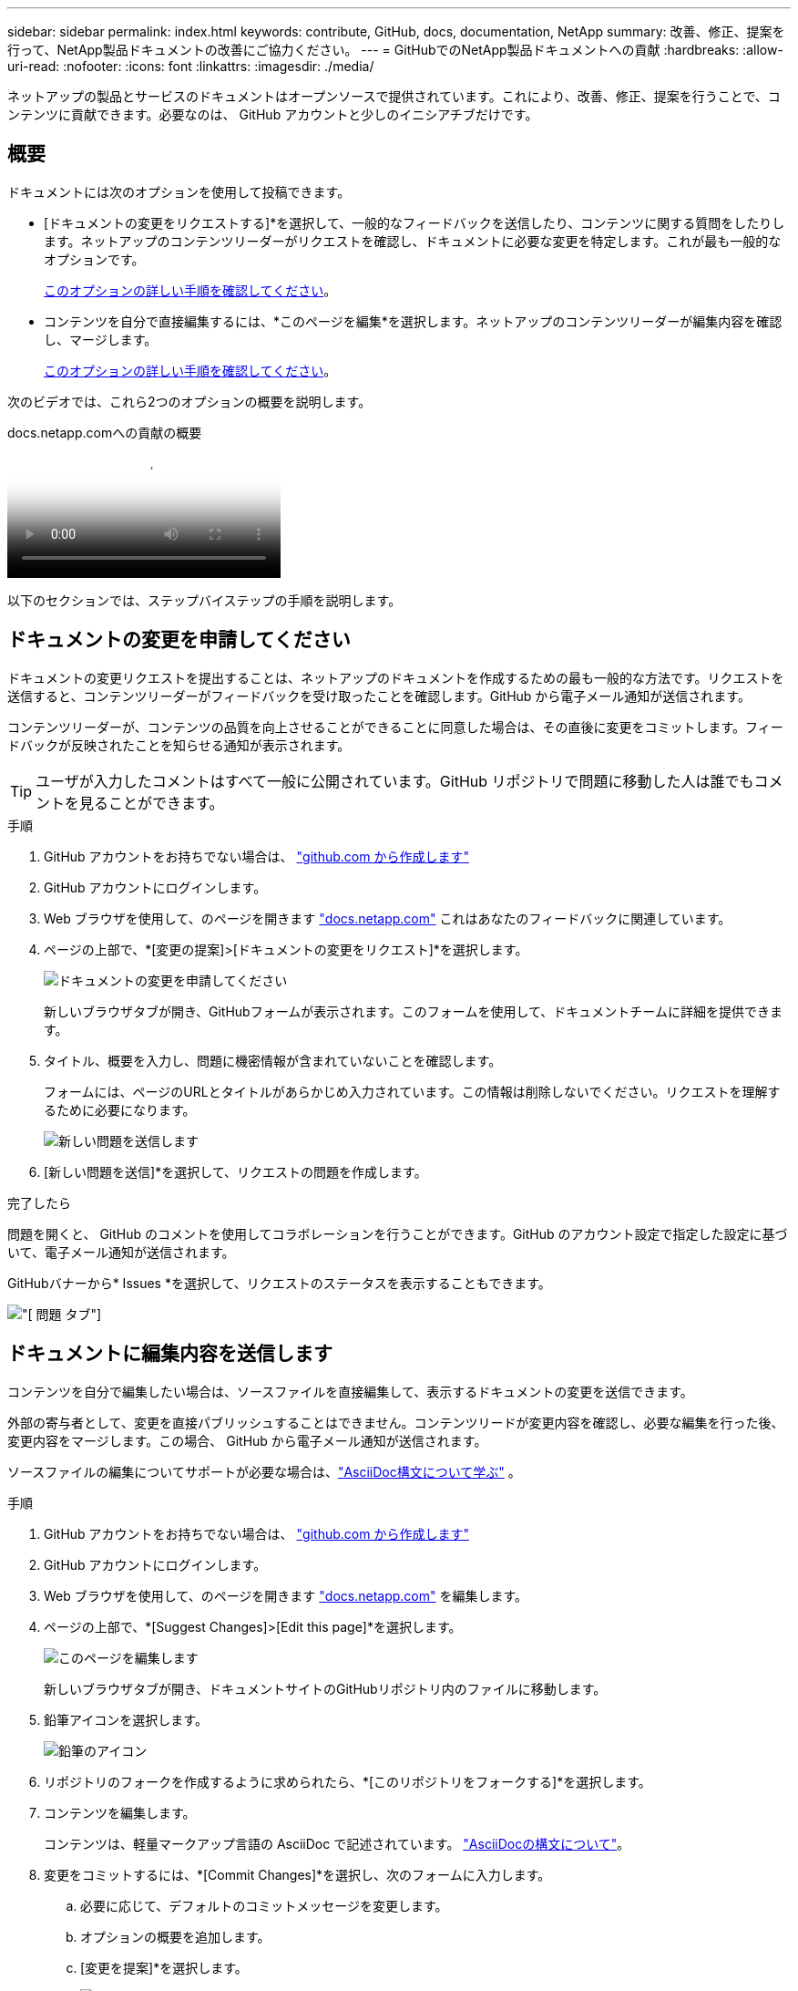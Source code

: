 ---
sidebar: sidebar 
permalink: index.html 
keywords: contribute, GitHub, docs, documentation, NetApp 
summary: 改善、修正、提案を行って、NetApp製品ドキュメントの改善にご協力ください。 
---
= GitHubでのNetApp製品ドキュメントへの貢献
:hardbreaks:
:allow-uri-read: 
:nofooter: 
:icons: font
:linkattrs: 
:imagesdir: ./media/


[role="lead"]
ネットアップの製品とサービスのドキュメントはオープンソースで提供されています。これにより、改善、修正、提案を行うことで、コンテンツに貢献できます。必要なのは、 GitHub アカウントと少しのイニシアチブだけです。



== 概要

ドキュメントには次のオプションを使用して投稿できます。

* [ドキュメントの変更をリクエストする]*を選択して、一般的なフィードバックを送信したり、コンテンツに関する質問をしたりします。ネットアップのコンテンツリーダーがリクエストを確認し、ドキュメントに必要な変更を特定します。これが最も一般的なオプションです。
+
<<ドキュメントの変更を申請してください,このオプションの詳しい手順を確認してください>>。

* コンテンツを自分で直接編集するには、*このページを編集*を選択します。ネットアップのコンテンツリーダーが編集内容を確認し、マージします。
+
<<ドキュメントに編集内容を送信します,このオプションの詳しい手順を確認してください>>。



次のビデオでは、これら2つのオプションの概要を説明します。

.docs.netapp.comへの貢献の概要
video::37b6207f-30cd-4517-a80a-b08a0138059b[panopto]
以下のセクションでは、ステップバイステップの手順を説明します。



== ドキュメントの変更を申請してください

ドキュメントの変更リクエストを提出することは、ネットアップのドキュメントを作成するための最も一般的な方法です。リクエストを送信すると、コンテンツリーダーがフィードバックを受け取ったことを確認します。GitHub から電子メール通知が送信されます。

コンテンツリーダーが、コンテンツの品質を向上させることができることに同意した場合は、その直後に変更をコミットします。フィードバックが反映されたことを知らせる通知が表示されます。


TIP: ユーザが入力したコメントはすべて一般に公開されています。GitHub リポジトリで問題に移動した人は誰でもコメントを見ることができます。

.手順
. GitHub アカウントをお持ちでない場合は、 https://github.com/join["github.com から作成します"^]
. GitHub アカウントにログインします。
. Web ブラウザを使用して、のページを開きます https://docs.netapp.com["docs.netapp.com"] これはあなたのフィードバックに関連しています。
. ページの上部で、*[変更の提案]>[ドキュメントの変更をリクエスト]*を選択します。
+
image:screenshot-request-doc-changes.png["ドキュメントの変更を申請してください"]

+
新しいブラウザタブが開き、GitHubフォームが表示されます。このフォームを使用して、ドキュメントチームに詳細を提供できます。

. タイトル、概要を入力し、問題に機密情報が含まれていないことを確認します。
+
フォームには、ページのURLとタイトルがあらかじめ入力されています。この情報は削除しないでください。リクエストを理解するために必要になります。

+
image:screenshot-submit-new-issue.png["新しい問題を送信します"]

. [新しい問題を送信]*を選択して、リクエストの問題を作成します。


.完了したら
問題を開くと、 GitHub のコメントを使用してコラボレーションを行うことができます。GitHub のアカウント設定で指定した設定に基づいて、電子メール通知が送信されます。

GitHubバナーから* Issues *を選択して、リクエストのステータスを表示することもできます。

image:screenshot-issues.png["[ 問題 ] タブ"]



== ドキュメントに編集内容を送信します

コンテンツを自分で編集したい場合は、ソースファイルを直接編集して、表示するドキュメントの変更を送信できます。

外部の寄与者として、変更を直接パブリッシュすることはできません。コンテンツリードが変更内容を確認し、必要な編集を行った後、変更内容をマージします。この場合、 GitHub から電子メール通知が送信されます。

ソースファイルの編集についてサポートが必要な場合は、link:asciidoc_syntax.html["AsciiDoc構文について学ぶ"] 。

.手順
. GitHub アカウントをお持ちでない場合は、 https://github.com/join["github.com から作成します"^]
. GitHub アカウントにログインします。
. Web ブラウザを使用して、のページを開きます https://docs.netapp.com["docs.netapp.com"] を編集します。
. ページの上部で、*[Suggest Changes]>[Edit this page]*を選択します。
+
image:screenshot-edit-this-page.png["このページを編集します"]

+
新しいブラウザタブが開き、ドキュメントサイトのGitHubリポジトリ内のファイルに移動します。

. 鉛筆アイコンを選択します。
+
image:screenshot-pencil-icon.png["鉛筆のアイコン"]

. リポジトリのフォークを作成するように求められたら、*[このリポジトリをフォークする]*を選択します。
. コンテンツを編集します。
+
コンテンツは、軽量マークアップ言語の AsciiDoc で記述されています。 link:asciidoc_syntax.html["AsciiDocの構文について"]。

. 変更をコミットするには、*[Commit Changes]*を選択し、次のフォームに入力します。
+
.. 必要に応じて、デフォルトのコミットメッセージを変更します。
.. オプションの概要を追加します。
.. [変更を提案]*を選択します。
+
image:screenshot-propose-change.png["ファイルの変更を提案する"]



. [プルリクエストの作成]*を選択します。


.完了したら
変更を提案したら、変更内容を確認し、必要な編集を行ってから、変更内容を GitHub リポジトリにマージします。

GitHubバナーから* Pull Requests *を選択すると、プルリクエストのステータスを表示できます。

image:screenshot-view-pull-requests.png["プルリクエストタブ"]
